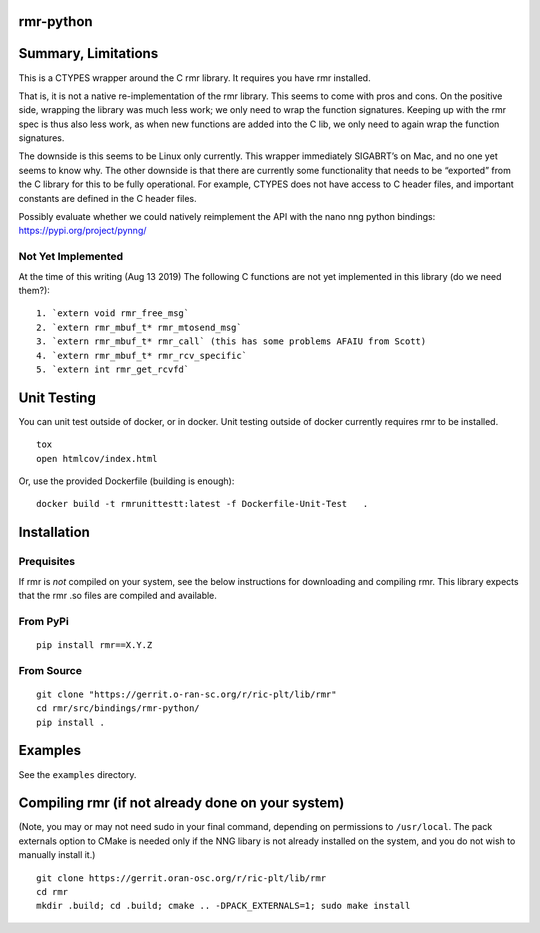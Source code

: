 rmr-python
==========

Summary, Limitations
====================

This is a CTYPES wrapper around the C rmr library. It requires you have
rmr installed.

That is, it is not a native re-implementation of the rmr library. This
seems to come with pros and cons. On the positive side, wrapping the
library was much less work; we only need to wrap the function
signatures. Keeping up with the rmr spec is thus also less work, as when
new functions are added into the C lib, we only need to again wrap the
function signatures.

The downside is this seems to be Linux only currently. This wrapper
immediately SIGABRT’s on Mac, and no one yet seems to know why. The
other downside is that there are currently some functionality that needs
to be “exported” from the C library for this to be fully operational.
For example, CTYPES does not have access to C header files, and
important constants are defined in the C header files.

Possibly evaluate whether we could natively reimplement the API with the nano nng python
bindings: https://pypi.org/project/pynng/

Not Yet Implemented
-------------------

At the time of this writing (Aug 13 2019) The following C functions
are not yet implemented in this library (do we need them?):

::

   1. `extern void rmr_free_msg`
   2. `extern rmr_mbuf_t* rmr_mtosend_msg`
   3. `extern rmr_mbuf_t* rmr_call` (this has some problems AFAIU from Scott)
   4. `extern rmr_mbuf_t* rmr_rcv_specific`
   5. `extern int rmr_get_rcvfd`

Unit Testing
============
You can unit test outside of docker, or in docker. Unit testing outside of docker currently requires rmr to be installed.

::

   tox
   open htmlcov/index.html

Or, use the provided Dockerfile (building is enough):

::

    docker build -t rmrunittestt:latest -f Dockerfile-Unit-Test   .

Installation
============

Prequisites
-----------

If rmr is *not* compiled on your system, see the below instructions for
downloading and compiling rmr. This library expects that the rmr .so
files are compiled and available.

From PyPi
---------

::

   pip install rmr==X.Y.Z

From Source
-----------

::

   git clone "https://gerrit.o-ran-sc.org/r/ric-plt/lib/rmr"
   cd rmr/src/bindings/rmr-python/
   pip install .

Examples
========

See the ``examples`` directory.

Compiling rmr (if not already done on your system)
==================================================

(Note, you may or may not need sudo in your final command, depending on
permissions to ``/usr/local``. The pack externals option to CMake is
needed only if the NNG libary is not already installed on the system,
and you do not wish to manually install it.)

::

   git clone https://gerrit.oran-osc.org/r/ric-plt/lib/rmr
   cd rmr
   mkdir .build; cd .build; cmake .. -DPACK_EXTERNALS=1; sudo make install
